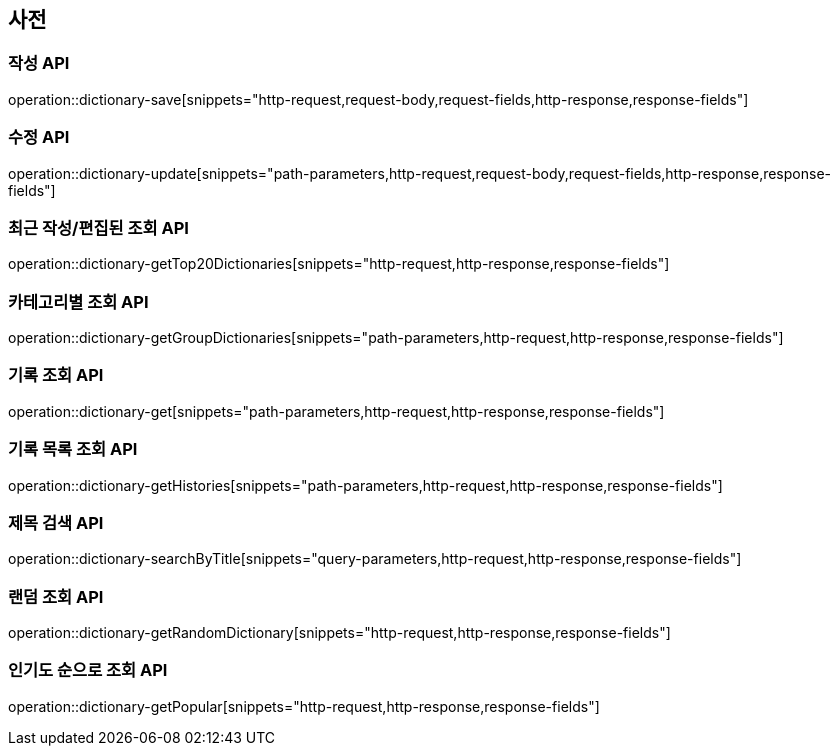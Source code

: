 == 사전

=== 작성 API

operation::dictionary-save[snippets="http-request,request-body,request-fields,http-response,response-fields"]

=== 수정 API

operation::dictionary-update[snippets="path-parameters,http-request,request-body,request-fields,http-response,response-fields"]

=== 최근 작성/편집된 조회 API

operation::dictionary-getTop20Dictionaries[snippets="http-request,http-response,response-fields"]

=== 카테고리별 조회 API

operation::dictionary-getGroupDictionaries[snippets="path-parameters,http-request,http-response,response-fields"]

=== 기록 조회 API

operation::dictionary-get[snippets="path-parameters,http-request,http-response,response-fields"]

=== 기록 목록 조회 API

operation::dictionary-getHistories[snippets="path-parameters,http-request,http-response,response-fields"]

=== 제목 검색 API

operation::dictionary-searchByTitle[snippets="query-parameters,http-request,http-response,response-fields"]

=== 랜덤 조회 API

operation::dictionary-getRandomDictionary[snippets="http-request,http-response,response-fields"]

=== 인기도 순으로 조회 API

operation::dictionary-getPopular[snippets="http-request,http-response,response-fields"]